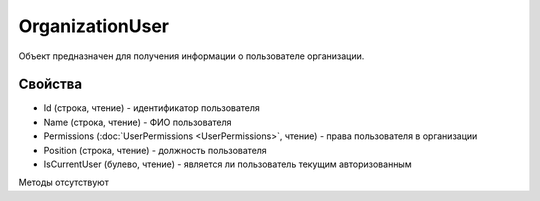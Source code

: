 ﻿OrganizationUser
================

Объект предназначен для получения информации о пользователе организации.

Свойства
--------

-  Id (строка, чтение) - идентификатор пользователя
-  Name (строка, чтение) - ФИО пользователя
-  Permissions (:doc:`UserPermissions <UserPermissions>`, чтение) - права пользователя в организации
-  Position (строка, чтение) - должность пользователя
-  IsCurrentUser (булево, чтение) - является ли пользователь текущим авторизованным

Методы отсутствуют

